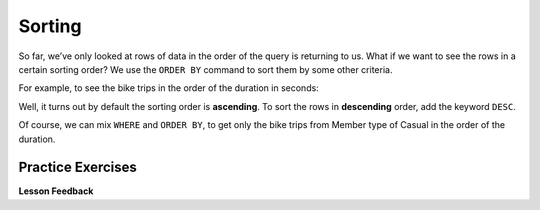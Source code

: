 Sorting
=======

So far, we’ve only looked at rows of data in the order of the query is
returning to us. What if we want to see the rows in a certain sorting
order? We use the ``ORDER BY`` command to sort them by some other
criteria.

For example, to see the bike trips in the order of the duration in
seconds:

.. activecode:: sql_bikeshare_sorting_1
    :language: sql
    :dburl: /runestone/books/published/httlads/_static/bikeshare.db

    SELECT
      member_type, start_date, duration
    FROM
      trip_data
    ORDER BY
      duration
    LIMIT
      10



Well, it turns out by default the sorting order is **ascending**. To
sort the rows in **descending** order, add the keyword ``DESC``.

.. activecode:: sql_bikeshare_sorting_2
    :language: sql
    :dburl: /runestone/books/published/httlads/_static/bikeshare.db

    SELECT
      member_type, start_date, duration
    FROM
      trip_data
    ORDER BY
      duration DESC
    LIMIT
      10




Of course, we can mix ``WHERE`` and ``ORDER BY``, to get only the bike
trips from Member type of Casual in the order of the duration.

.. activecode:: sql_bikeshare_sorting_3
    :language: sql
    :dburl: /runestone/books/published/httlads/_static/bikeshare.db

    SELECT
      member_type, start_date, duration
    FROM
      trip_data
    WHERE
      member_type = "Casual"
    ORDER BY
      duration
    LIMIT
      10





Practice Exercises
------------------
.. reveal:: bikes_sort
    :instructoronly:

    .. activecode:: sql_bikeshare_sorting_sol1
        :language: sql
        :dburl: /runestone/books/published/httlads/_static/bikeshare.db

        SELECT
        duration, start_station, end_station
        FROM
        trip_data
        WHERE
        duration >= 3600
        ORDER BY
        duration DESC
        LIMIT
        40


    2.  ``select bike_number, duration from trip_data order by duration desc limit 1;``

    3. ``select start_station, duration from trip_data where start_station = end_station order by duration desc limit 1;``

.. activecode:: sql_bikeshare_sorting_ex1
    :language: sql
    :autograde: unittest
    :dburl: /runestone/books/published/httlads/_static/bikeshare.db

    Get the duration, start station ID, and end station ID for bike trips that are 60 minutes or longer, in the order of largest number of seconds first and display the top 40 results.
    ~~~~


    ====
    assert 39,0 == 84190
    assert 39,2 == 31018


.. activecode:: sql_bikeshare_sorting_ex2
    :language: sql
    :autograde: unittest
    :dburl: /runestone/books/published/httlads/_static/bikeshare.db

    On which bike was longest bike ride? How many seconds long was that ride?
    ~~~~

    ====
    assert 0,0 == W00379
    assert 0,1 == 86355


.. activecode:: sql_bikeshare_sorting_ex3
    :language: sql
    :autograde: unittest
    :dburl: /runestone/books/published/httlads/_static/bikeshare.db

    What is the starting station and duration of the longest ride starting and ending at the same station?
    ~~~~

    ====
    assert 0,1 == 86337
    assert 0,0 == 31221


**Lesson Feedback**

.. poll:: LearningZone_10_2
    :option_1: Comfort Zone
    :option_2: Learning Zone
    :option_3: Panic Zone

    During this lesson I was primarily in my...

.. poll:: Time_10_2
    :option_1: Very little time
    :option_2: A reasonable amount of time
    :option_3: More time than is reasonable

    Completing this lesson took...

.. poll:: TaskValue_10_2
    :option_1: Don't seem worth learning
    :option_2: May be worth learning
    :option_3: Are definitely worth learning

    Based on my own interests and needs, the things taught in this lesson...

.. poll:: Expectancy_10_2
    :option_1: Definitely within reach
    :option_2: Within reach if I try my hardest
    :option_3: Out of reach no matter how hard I try

    For me to master the things taught in this lesson feels...

